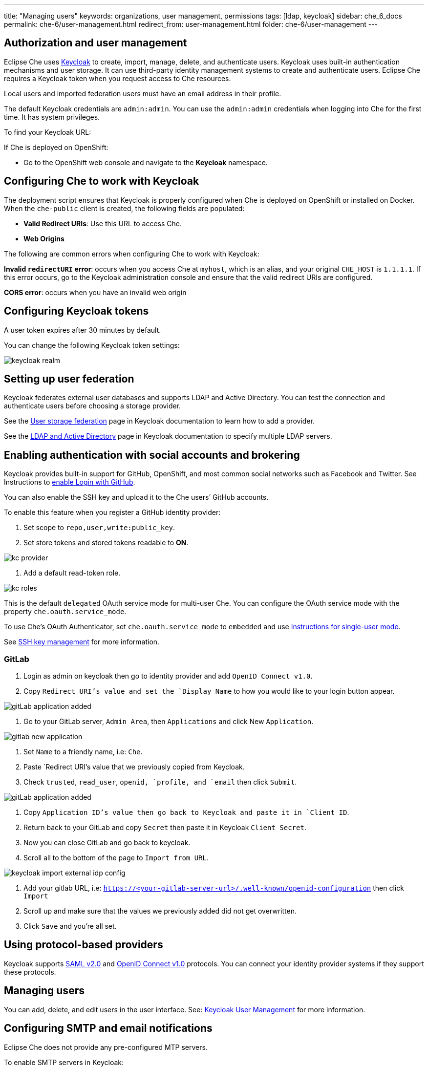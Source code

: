 ---
title: "Managing users"
keywords: organizations, user management, permissions
tags: [ldap, keycloak]
sidebar: che_6_docs
permalink: che-6/user-management.html
redirect_from: user-management.html
folder: che-6/user-management
---


[id="authorization-and-user-management"]
== Authorization and user management

Eclipse Che uses http://www.Keycloak.org[Keycloak] to create, import, manage, delete, and authenticate users.  Keycloak uses built-in authentication mechanisms and user storage.  It can use third-party identity management systems to create and authenticate users. Eclipse Che requires a Keycloak token when you request access to Che resources.

Local users and imported federation users must have an email address in their profile.

The default Keycloak credentials are `admin:admin`. You can use the `admin:admin` credentials when logging into Che for the first time. It has system privileges.

To find your Keycloak URL:

If Che is deployed on OpenShift:

* Go to the OpenShift web console and navigate to the *Keycloak* namespace.

ifeval::["{project-context}" == "che"]
If Che is running on Docker:

* Go to `$CHE_HOST:5050/auth`.
endif::[]

[id="configuring-che-to-work-with-keycloak"]
== Configuring Che to work with Keycloak

The deployment script ensures that Keycloak is properly configured when Che is deployed on OpenShift or installed on Docker. When the `che-public` client is created, the following fields are populated:

* *Valid Redirect URIs*: Use this URL to access Che.
* *Web Origins*

The following are common errors when configuring Che to work with Keycloak:

*Invalid `redirectURI` error*:  occurs when you access Che at `myhost`, which is an alias, and your original `CHE_HOST` is `1.1.1.1`.  If this error occurs, go to the Keycloak administration console and ensure that the valid redirect URIs are configured.

*CORS error*: occurs when you have an invalid web origin

[id="configuring-keycloak-tokens"]
== Configuring Keycloak tokens

A user token expires after 30 minutes by default.

You can change the following Keycloak token settings:

image::keycloak/keycloak_realm.png[]

[id="setting-up-user-federation"]
== Setting up user federation

Keycloak federates external user databases and supports LDAP and Active Directory. You can test the connection and authenticate users before choosing a storage provider.

See the http://www.keycloak.org/docs/3.2/server_admin/topics/user-federation.html[User storage federation] page in Keycloak documentation to learn how to add a provider.

See the http://www.keycloak.org/docs/3.2/server_admin/topics/user-federation/ldap.html[LDAP and Active Directory] page in Keycloak documentation to specify multiple LDAP servers.

[id="enabling-authentication-with-social-accounts-and-brokering"]
== Enabling authentication with social accounts and brokering

Keycloak provides built-in support for GitHub, OpenShift, and most common social networks such as Facebook and Twitter. See Instructions to http://www.keycloak.org/docs/3.2/server_admin/topics/identity-broker/social/github.html[enable Login with GitHub].

You can also enable the SSH key and upload it to the Che users’ GitHub accounts.

To enable this feature when you register a GitHub identity provider:

. Set scope to `repo,user,write:public_key`.

. Set store tokens and stored tokens readable to *ON*.

image::git/kc_provider.png[]

. Add a default read-token role.

image::git/kc_roles.png[]

This is the default `delegated` OAuth service mode for multi-user Che.  You can configure the OAuth service mode with the property `che.oauth.service_mode`.

To use Che's OAuth Authenticator, set `che.oauth.service_mode` to `embedded` and use link:version-control.html#github-oauth[Instructions for single-user mode].

See link:ide_projects.html#importing-projects-in-the-ide[SSH key management] for more information.

[id="setting-up-user-federation-gitlab"]
=== GitLab

. Login as admin on keycloak then go to identity provider and add `OpenID Connect v1.0`.
. Copy `Redirect URI`'s value and set the `Display Name` to how you would like to your login button appear.

image::keycloak/gitLab_application_added.png[]

. Go to your GitLab server, `Admin Area`, then `Applications` and click New `Application`.

image::keycloak/gitlab_new_application.png[]

. Set `Name` to a friendly name, i.e: `Che`.
. Paste `Redirect URI`'s value that we previously copied from Keycloak.
. Check `trusted`, `read_user`, `openid, `profile, and `email` then click `Submit`.

image::keycloak/gitLab_application_added.png[]

. Copy `Application ID`'s value then go back to Keycloak and paste it in `Client ID`.
. Return back to your GitLab and copy `Secret` then paste it in Keycloak `Client Secret`.
. Now you can close GitLab and go back to keycloak.
. Scroll all to the bottom of the page to `Import from URL`.

image::keycloak/keycloak_import_external_idp_config.png[]

. Add your gitlab URL, i.e: `https://<your-gitlab-server-url>/.well-known/openid-configuration` then click `Import`
. Scroll up and make sure that the values we previously added did not get overwritten.
. Click `Save` and you're all set.

[id="using-protocol-based-providers"]
== Using protocol-based providers

Keycloak supports http://www.Keycloak.org/docs/3.2/server_admin/topics/identity-broker/saml.html[SAML v2.0] and http://www.Keycloak.org/docs/3.2/server_admin/topics/identity-broker/oidc.html[OpenID Connect v1.0] protocols. You can connect your identity provider systems if they support these protocols.

[id="managing-users"]
== Managing users

You can add, delete, and edit users in the user interface. See: http://www.Keycloak.org/docs/3.2/server_admin/topics/users.html[Keycloak User Management] for more information.

[id="smtp-configurationemail-notifications"]
== Configuring SMTP and email notifications

Eclipse Che does not provide any pre-configured MTP servers.

To enable SMTP servers in Keycloak:

. Go to `che realm settings > Email`.

. Specify the host, port, username, and password.

Eclipse Che uses the default theme for email templates for registration, email confirmation, password recovery, and failed login.
